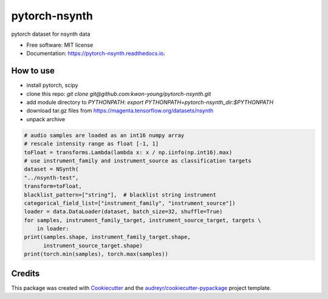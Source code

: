 ==============
pytorch-nsynth
==============


.. image:: https://img.shields.io/pypi/v/pytorch_nsynth.svg
        :target: https://pypi.python.org/pypi/pytorch_nsynth

.. image:: https://img.shields.io/travis/kwon-young/pytorch_nsynth.svg
        :target: https://travis-ci.org/kwon-young/pytorch_nsynth

.. image:: https://readthedocs.org/projects/pytorch-nsynth/badge/?version=latest
        :target: https://pytorch-nsynth.readthedocs.io/en/latest/?badge=latest
        :alt: Documentation Status




pytorch dataset for nsynth data


* Free software: MIT license
* Documentation: https://pytorch-nsynth.readthedocs.io.


How to use
----------

* install pytorch, scipy
* clone this repo: `git clone git@github.com:kwon-young/pytorch-nsynth.git`
* add module directory to `PYTHONPATH`: `export PYTHONPATH=pytorch-nsynth_dir:$PYTHONPATH`
* download tar.gz files from https://magenta.tensorflow.org/datasets/nsynth
* unpack archive

.. code:: python

        # audio samples are loaded as an int16 numpy array
        # rescale intensity range as float [-1, 1]
        toFloat = transforms.Lambda(lambda x: x / np.iinfo(np.int16).max)
        # use instrument_family and instrument_source as classification targets
        dataset = NSynth(
        "../nsynth-test",
        transform=toFloat,
        blacklist_pattern=["string"],  # blacklist string instrument
        categorical_field_list=["instrument_family", "instrument_source"])
        loader = data.DataLoader(dataset, batch_size=32, shuffle=True)
        for samples, instrument_family_target, instrument_source_target, targets \
            in loader:
        print(samples.shape, instrument_family_target.shape,
              instrument_source_target.shape)
        print(torch.min(samples), torch.max(samples))

Credits
-------

This package was created with Cookiecutter_ and the `audreyr/cookiecutter-pypackage`_ project template.

.. _Cookiecutter: https://github.com/audreyr/cookiecutter
.. _`audreyr/cookiecutter-pypackage`: https://github.com/audreyr/cookiecutter-pypackage
